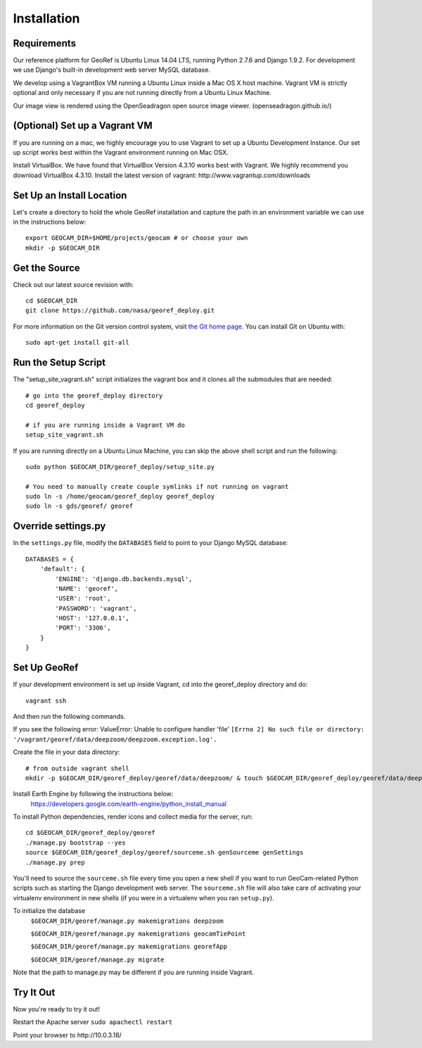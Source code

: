 Installation
============

Requirements
~~~~~~~~~~~~

Our reference platform for GeoRef is Ubuntu Linux 14.04 LTS,
running Python 2.7.6 and Django 1.9.2.  For development we use Django's
built-in development web server MySQL database.  

We develop using a VagrantBox VM running a Ubuntu Linux inside a Mac OS X host machine.
Vagrant VM is strictly optional and only necessary if you are not running directly from a Ubuntu Linux Machine.

Our image view is rendered using the OpenSeadragon open source image viewer. (openseadragon.github.io/)

(Optional) Set up a Vagrant VM
~~~~~~~~~~~~~~~~~~~~
If you are running on a mac, we highly encourage you to use Vagrant to set up 
a Ubuntu Development Instance. Our set up script works best within the Vagrant 
environment running on Mac OSX.

Install VirtualBox. We have found that VirtualBox Version 4.3.10 works best with Vagrant.
We highly recommend you download VirtualBox 4.3.10.
Install the latest version of vagrant: ​http://www.vagrantup.com/downloads


Set Up an Install Location
~~~~~~~~~~~~~~~~~~~~~~~~~~

Let's create a directory to hold the whole GeoRef installation
and capture the path in an environment variable we can use
in the instructions below::

  export GEOCAM_DIR=$HOME/projects/geocam # or choose your own
  mkdir -p $GEOCAM_DIR
  

Get the Source
~~~~~~~~~~~~~~

Check out our latest source revision with::

  cd $GEOCAM_DIR
  git clone https://github.com/nasa/georef_deploy.git


For more information on the Git version control system, visit `the Git home page`_.
You can install Git on Ubuntu with::

  sudo apt-get install git-all

.. _the Git home page: http://git-scm.com/


Run the Setup Script
~~~~~~~~~~~~~~~~~~~~~
The "setup_site_vagrant.sh" script initializes the vagrant box and it clones 
all the submodules that are needed::

    # go into the georef_deploy directory
    cd georef_deploy
    
    # if you are running inside a Vagrant VM do
    setup_site_vagrant.sh


If you are running directly on a Ubuntu Linux Machine, you can skip the above shell
script and run the following::
    sudo python $GEOCAM_DIR/georef_deploy/setup_site.py
    
    # You need to manually create couple symlinks if not running on vagrant
    sudo ln -s /home/geocam/georef_deploy georef_deploy
    sudo ln -s gds/georef/ georef


Override settings.py
~~~~~~~~~~~~~~~~~~~~~~~

In the ``settings.py`` file, modify the ``DATABASES`` field to point to
your Django MySQL database::

    DATABASES = {
        'default': {
            'ENGINE': 'django.db.backends.mysql',
            'NAME': 'georef',
            'USER': 'root',
            'PASSWORD': 'vagrant',
            'HOST': '127.0.0.1',
            'PORT': '3306',
        }
    }

Set Up GeoRef
~~~~~~~~~~~~~~~~

If your development environment is set up inside Vagrant, cd into the georef_deploy 
directory and do::
    vagrant ssh
And then run the following commands.

If you see the following error: ValueError: Unable to configure handler 'file' ``[Errno 2] No such file or directory: '/vagrant/georef/data/deepzoom/deepzoom.exception.log'.``

Create the file in your data directory::

    # from outside vagrant shell
    mkdir -p $GEOCAM_DIR/georef_deploy/georef/data/deepzoom/ & touch $GEOCAM_DIR/georef_deploy/georef/data/deepzoom/deepzoom.exception.log


Install Earth Engine by following the instructions below: 
    https://developers.google.com/earth-engine/python_install_manual


To install Python dependencies, render icons and collect media for the
server, run::

  cd $GEOCAM_DIR/georef_deploy/georef
  ./manage.py bootstrap --yes
  source $GEOCAM_DIR/georef_deploy/georef/sourceme.sh genSourceme genSettings
  ./manage.py prep

You'll need to source the ``sourceme.sh`` file every time you open a new
shell if you want to run GeoCam-related Python scripts such as starting
the Django development web server.  The ``sourceme.sh`` file will also
take care of activating your virtualenv environment in new shells (if
you were in a virtualenv when you ran ``setup.py``).


To initialize the database
    ``$GEOCAM_DIR/georef/manage.py makemigrations deepzoom``

    ``$GEOCAM_DIR/georef/manage.py makemigrations geocamTiePoint``

    ``$GEOCAM_DIR/georef/manage.py makemigrations georefApp``
    
    ``$GEOCAM_DIR/georef/manage.py migrate``

Note that the path to manage.py may be different if you are running inside Vagrant.

Try It Out
~~~~~~~~~~
Now you're ready to try it out!  

Restart the Apache server ``sudo apachectl restart``

Point your browser to ​http://10.0.3.18/


.. o  __BEGIN_LICENSE__
.. o  Copyright (C) 2008-2010 United States Government as represented by
.. o  the Administrator of the National Aeronautics and Space Administration.
.. o  All Rights Reserved.
.. o  __END_LICENSE__
